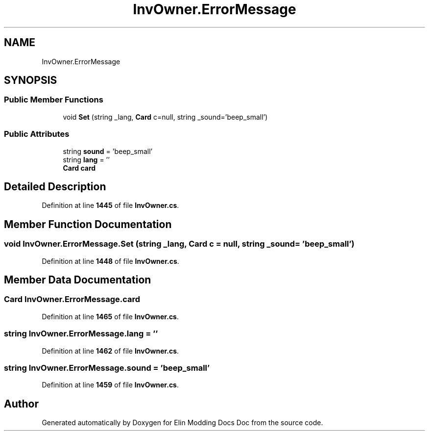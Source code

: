 .TH "InvOwner.ErrorMessage" 3 "Elin Modding Docs Doc" \" -*- nroff -*-
.ad l
.nh
.SH NAME
InvOwner.ErrorMessage
.SH SYNOPSIS
.br
.PP
.SS "Public Member Functions"

.in +1c
.ti -1c
.RI "void \fBSet\fP (string _lang, \fBCard\fP c=null, string _sound='beep_small')"
.br
.in -1c
.SS "Public Attributes"

.in +1c
.ti -1c
.RI "string \fBsound\fP = 'beep_small'"
.br
.ti -1c
.RI "string \fBlang\fP = ''"
.br
.ti -1c
.RI "\fBCard\fP \fBcard\fP"
.br
.in -1c
.SH "Detailed Description"
.PP 
Definition at line \fB1445\fP of file \fBInvOwner\&.cs\fP\&.
.SH "Member Function Documentation"
.PP 
.SS "void InvOwner\&.ErrorMessage\&.Set (string _lang, \fBCard\fP c = \fRnull\fP, string _sound = \fR'beep_small'\fP)"

.PP
Definition at line \fB1448\fP of file \fBInvOwner\&.cs\fP\&.
.SH "Member Data Documentation"
.PP 
.SS "\fBCard\fP InvOwner\&.ErrorMessage\&.card"

.PP
Definition at line \fB1465\fP of file \fBInvOwner\&.cs\fP\&.
.SS "string InvOwner\&.ErrorMessage\&.lang = ''"

.PP
Definition at line \fB1462\fP of file \fBInvOwner\&.cs\fP\&.
.SS "string InvOwner\&.ErrorMessage\&.sound = 'beep_small'"

.PP
Definition at line \fB1459\fP of file \fBInvOwner\&.cs\fP\&.

.SH "Author"
.PP 
Generated automatically by Doxygen for Elin Modding Docs Doc from the source code\&.
